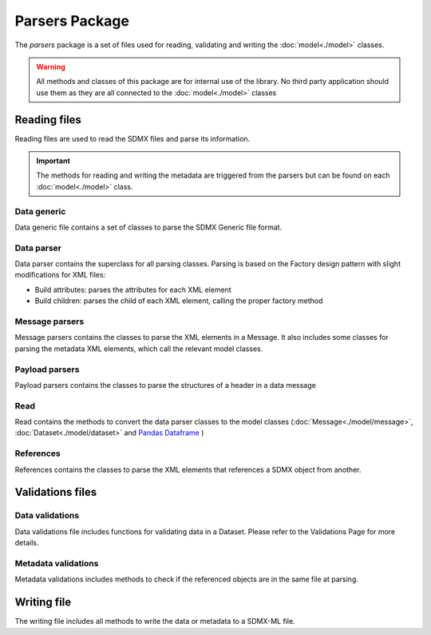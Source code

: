 ###############
Parsers Package
###############

The `parsers` package is a set of files used for reading, validating and
writing the :doc:`model<./model>` classes.

.. warning::

    All methods and classes of this package are for internal use of the \
    library. No third party application should use them as they are all \
    connected to the :doc:`model<./model>` classes

*************
Reading files
*************

Reading files are used to read the SDMX files and parse its information.

.. important::

    The methods for reading and writing the metadata are triggered from the \
    parsers but can be found on each :doc:`model<./model>` class.

=============
Data generic
=============

Data generic file contains a set of classes to parse the SDMX Generic file
format.

============
Data parser
============

Data parser contains the superclass for all parsing classes. Parsing is based
on the Factory design pattern with slight modifications for XML files:

* Build attributes: parses the attributes for each XML element
* Build children: parses the child of each XML element, calling the proper factory method

===============
Message parsers
===============

Message parsers contains the classes to parse the XML elements in a Message.
It also includes some classes for parsing the metadata XML elements, which call
the relevant model classes.

===============
Payload parsers
===============

Payload parsers contains the classes to parse the structures of a header
in a data message

====
Read
====

Read contains the methods to convert the data parser classes to the model
classes (:doc:`Message<./model/message>`, :doc:`Dataset<./model/dataset>` and `Pandas Dataframe \
<https://pandas.pydata.org/pandas-docs/stable/reference/api/ \
pandas.DataFrame.html>`_)


==========
References
==========

References contains the classes to parse the XML elements that references
a SDMX object from another.

*****************
Validations files
*****************


=================
Data validations
=================

Data validations file includes functions for validating data in a Dataset.
Please refer to the Validations Page for more details.

=====================
Metadata validations
=====================

Metadata validations includes methods to check if the referenced objects are
in the same file at parsing.

*************
Writing file
*************

The writing file includes all methods to write the data or metadata
to a SDMX-ML file.

